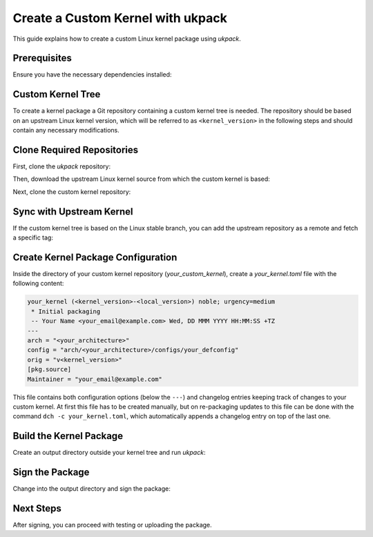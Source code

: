 .. SPDX-License-Identifier: CC-BY-SA-4.0

Create a Custom Kernel with ukpack
==================================

This guide explains how to create a custom Linux kernel package using `ukpack`.

Prerequisites
-------------

Ensure you have the necessary dependencies installed:

.. prompt:: bash $ auto

    $ sudo apt-get update
    $ sudo apt-get install git wget devscripts

Custom Kernel Tree
------------------

To create a kernel package a Git repository containing a custom kernel tree is needed. The
repository should be based on an upstream Linux kernel version, which will be referred to
as ``<kernel_version>`` in the following steps and should contain any necessary modifications.

Clone Required Repositories
---------------------------

First, clone the `ukpack` repository:

.. prompt:: bash $ auto

    $ git clone https://kernel.ubuntu.com/forgejo/esmil/ukpack.git

Then, download the upstream Linux kernel source from which the custom kernel is based:

.. prompt:: bash $ auto

    $ wget https://cdn.kernel.org/pub/linux/kernel/v6.x/linux-<kernel_version>.tar.xz

Next, clone the custom kernel repository:

.. prompt:: bash $ auto

    $ git clone https://github.com/your_username/your_custom_kernel.git
    $ cd your_custom_kernel/

Sync with Upstream Kernel
-------------------------

If the custom kernel tree is based on the Linux stable branch, you can add the upstream repository
as a remote and fetch a specific tag:

.. prompt:: bash $ auto

    $ git remote add linux-stable https://git.kernel.org/pub/scm/linux/kernel/git/stable/linux.git
    $ git fetch --depth 1 linux-stable tag v<kernel_version>

Create Kernel Package Configuration
-----------------------------------

Inside the directory of your custom kernel repository (`your_custom_kernel`), create a `your_kernel.toml`
file with the following content:

.. code:: text

    your_kernel (<kernel_version>-<local_version>) noble; urgency=medium
     * Initial packaging
     -- Your Name <your_email@example.com> Wed, DD MMM YYYY HH:MM:SS +TZ
    ---
    arch = "<your_architecture>"
    config = "arch/<your_architecture>/configs/your_defconfig"
    orig = "v<kernel_version>"
    [pkg.source]
    Maintainer = "your_email@example.com"

This file contains both configuration options (below the ``---``) and changelog entries keeping track
of changes to your custom kernel. At first this file has to be created manually, but on re-packaging
updates to this file can be done with the command ``dch -c your_kernel.toml``, which automatically appends
a changelog entry on top of the last one.

Build the Kernel Package
------------------------

Create an output directory outside your kernel tree and run `ukpack`:

.. prompt:: bash $ auto

    $ mkdir ../ukpack.output/
    $ ../ukpack/ukpack -o ../linux-<kernel_version>.tar.xz -t . -d ../ukpack.output/ your_kernel.toml

Sign the Package
----------------

Change into the output directory and sign the package:

.. prompt:: bash $ auto

    $ cd ../ukpack.output
    $ debsign *.changes

Next Steps
----------

After signing, you can proceed with testing or uploading the package.
